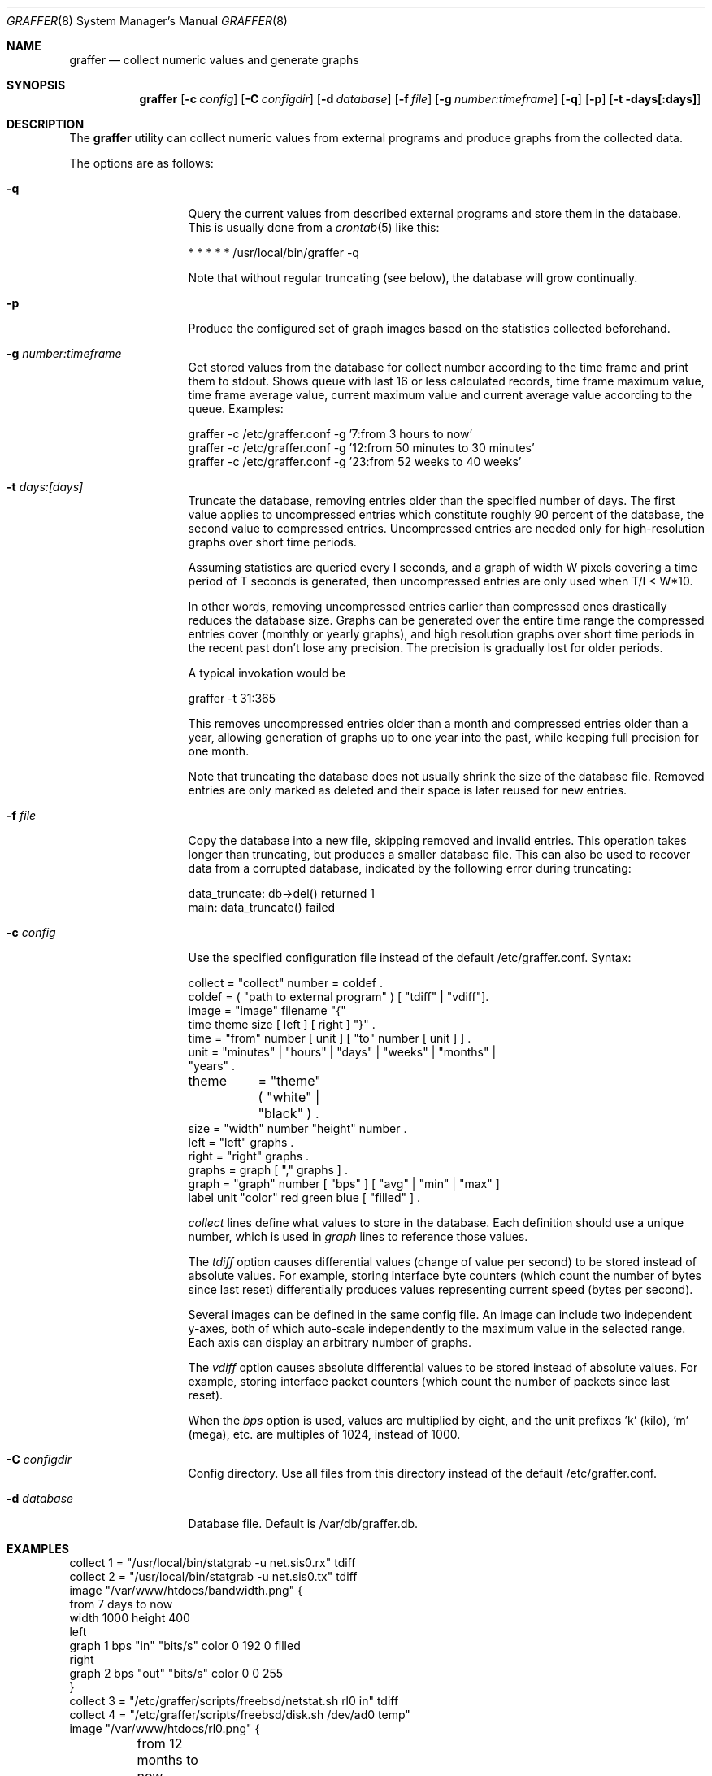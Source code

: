 .\"
.\" Copyright (c) 2013-2025 Nikola Kolev <koue@chaosophia.net>
.\" Copyright (c) 2002-2010 Daniel Hartmeier
.\" All rights reserved.
.\"
.\" Redistribution and use in source and binary forms, with or without
.\" modification, are permitted provided that the following conditions
.\" are met:
.\"
.\"    - Redistributions of source code must retain the above copyright
.\"      notice, this list of conditions and the following disclaimer.
.\"    - Redistributions in binary form must reproduce the above
.\"      copyright notice, this list of conditions and the following
.\"      disclaimer in the documentation and/or other materials provided
.\"      with the distribution.
.\"
.\" THIS SOFTWARE IS PROVIDED BY THE COPYRIGHT HOLDERS AND CONTRIBUTORS
.\" "AS IS" AND ANY EXPRESS OR IMPLIED WARRANTIES, INCLUDING, BUT NOT
.\" LIMITED TO, THE IMPLIED WARRANTIES OF MERCHANTABILITY AND FITNESS
.\" FOR A PARTICULAR PURPOSE ARE DISCLAIMED. IN NO EVENT SHALL THE
.\" COPYRIGHT HOLDERS OR CONTRIBUTORS BE LIABLE FOR ANY DIRECT, INDIRECT,
.\" INCIDENTAL, SPECIAL, EXEMPLARY, OR CONSEQUENTIAL DAMAGES (INCLUDING,
.\" BUT NOT LIMITED TO, PROCUREMENT OF SUBSTITUTE GOODS OR SERVICES;
.\" LOSS OF USE, DATA, OR PROFITS; OR BUSINESS INTERRUPTION) HOWEVER
.\" CAUSED AND ON ANY THEORY OF LIABILITY, WHETHER IN CONTRACT, STRICT
.\" LIABILITY, OR TORT (INCLUDING NEGLIGENCE OR OTHERWISE) ARISING IN
.\" ANY WAY OUT OF THE USE OF THIS SOFTWARE, EVEN IF ADVISED OF THE
.\" POSSIBILITY OF SUCH DAMAGE.
.\"
.Dd September 16, 2025
.Dt GRAFFER 8
.Os
.Sh NAME
.Nm graffer
.Nd collect numeric values and generate graphs
.Sh SYNOPSIS
.Nm graffer
.Op Fl c Ar config
.Op Fl C Ar configdir
.Op Fl d Ar database
.Op Fl f Ar file
.Op Fl g Ar number:timeframe
.Op Fl q
.Op Fl p
.Op Fl t days[:days]
.Sh DESCRIPTION
The
.Nm
utility can collect numeric values from external programs
and produce graphs from the collected data.
.Pp
The options are as follows:
.Bl -tag -width "-d database"
.It Fl q
Query the current values from described external programs
and store them in the database.
This is usually done from a
.Xr crontab 5
like this:
.Bd -literal
* * * * * /usr/local/bin/graffer -q
.Ed
.Pp
Note that without regular truncating (see below), the database
will grow continually.
.It Fl p
Produce the configured set of graph images based on the statistics
collected beforehand.
.It Fl g Ar number:timeframe
Get stored values from the database for collect number according to
the time frame and print them to stdout. Shows queue with last 16
or less calculated records, time frame maximum value, time frame average value,
current maximum value and current average value according to the queue.
Examples:
.Bd -literal
graffer -c /etc/graffer.conf -g '7:from 3 hours to now'
graffer -c /etc/graffer.conf -g '12:from 50 minutes to 30 minutes'
graffer -c /etc/graffer.conf -g '23:from 52 weeks to 40 weeks'
.Ed
.It Fl t Ar days:[days]
Truncate the database, removing entries older than the specified number
of days.
The first value applies to uncompressed entries which constitute roughly
90 percent of the database, the second value to compressed entries.
Uncompressed entries are needed only for high-resolution graphs over
short time periods.
.Pp
Assuming statistics are queried every I seconds, and a graph of width W
pixels covering a time period of T seconds is generated, then
uncompressed entries are only used when T/I < W*10.
.Pp
In other words, removing uncompressed entries earlier than compressed
ones drastically reduces the database size.
Graphs can be generated over the entire time range the compressed
entries cover (monthly or yearly graphs), and high resolution graphs
over short time periods in the recent past don't lose any precision.
The precision is gradually lost for older periods.
.Pp
A typical invokation would be
.Bd -literal
graffer -t 31:365
.Ed
.Pp
This removes uncompressed entries older than a month and compressed
entries older than a year, allowing generation of graphs up to one
year into the past, while keeping full precision for one month.
.Pp
Note that truncating the database does not usually shrink the size
of the database file.
Removed entries are only marked as deleted and their space is later
reused for new entries.
.It Fl f Ar file
Copy the database into a new file, skipping removed and invalid
entries.
This operation takes longer than truncating, but produces a
smaller database file.
This can also be used to recover data from a corrupted database,
indicated by the following error during truncating:
.Bd -literal
data_truncate: db->del() returned 1
main: data_truncate() failed
.Ed
.It Fl c Ar config
Use the specified configuration file instead of the default /etc/graffer.conf.
Syntax:
.Bd -literal
collect = "collect" number = coldef .
coldef  = ( "path to external program" ) [ "tdiff" | "vdiff"].
image   = "image" filename "{"
              time theme size [ left ] [ right ] "}" .
time    = "from" number [ unit ] [ "to" number [ unit ] ] .
unit    = "minutes" | "hours" | "days" | "weeks" | "months" |
                      "years" .
theme	= "theme" ( "white" | "black" ) .
size    = "width" number "height" number .
left    = "left" graphs .
right   = "right" graphs .
graphs  = graph [ "," graphs ] .
graph   = "graph" number [ "bps" ] [ "avg" | "min" | "max" ]
                  label unit "color" red green blue [ "filled" ] .
.Ed
.Pp
.Pa collect
lines define what values to store in the database.
Each definition should use a unique number, which is used
in
.Pa graph
lines to reference those values.
.Pp
The
.Pa tdiff
option causes differential values (change of value per second)
to be stored instead of absolute values.
For example, storing interface byte counters (which count the
number of bytes since last reset) differentially produces
values representing current speed (bytes per second).
.Pp
Several images can be defined in the same config file.
An image can include two independent y-axes, both of which auto-scale
independently to the maximum value in the selected range.
Each axis can display an arbitrary number of graphs.
.Pp
The
.Pa vdiff
option causes absolute differential values to be stored instead
of absolute values.
For example, storing interface packet counters (which count the
number of packets since last reset).
.Pp
When the
.Pa bps
option is used, values are multiplied by eight, and the unit
prefixes 'k' (kilo), 'm' (mega), etc. are multiples of 1024,
instead of 1000.
.It Fl C Ar configdir
Config directory. Use all files from this directory instead of
the default /etc/graffer.conf.
.It Fl d Ar database
Database file.
Default is /var/db/graffer.db.
.Sh EXAMPLES
.Bd -literal
collect 1 = "/usr/local/bin/statgrab -u net.sis0.rx" tdiff
collect 2 = "/usr/local/bin/statgrab -u net.sis0.tx" tdiff
image "/var/www/htdocs/bandwidth.png" {
        from 7 days to now
        width 1000 height 400
        left
                graph 1 bps "in" "bits/s" color 0 192 0 filled
        right
                graph 2 bps "out" "bits/s" color 0 0 255
}
collect 3 = "/etc/graffer/scripts/freebsd/netstat.sh rl0 in" tdiff
collect 4 = "/etc/graffer/scripts/freebsd/disk.sh /dev/ad0 temp"
image "/var/www/htdocs/rl0.png" {
	from 12 months to now
	theme black
	width 800 height 200
	left
		graph 3 bps "states" "entries" color 200 0 0 filled,
	right
		graph 4 "ad0" "temperature" color 0 0 255
}
.Ed
.Sh SEE ALSO
.Xr crontab 5
